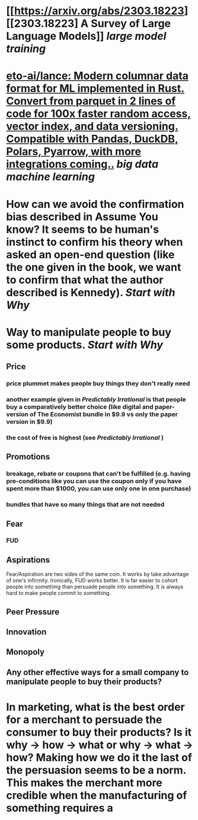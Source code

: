 * [[https://arxiv.org/abs/2303.18223][[2303.18223] A Survey of Large Language Models]] [[large model training]]
* [[https://github.com/eto-ai/lance][eto-ai/lance: Modern columnar data format for ML implemented in Rust. Convert from parquet in 2 lines of code for 100x faster random access, vector index, and data versioning. Compatible with Pandas, DuckDB, Polars, Pyarrow, with more integrations coming..]] [[big data]] [[machine learning]]
* How can we avoid the confirmation bias described in Assume You know? It seems to be human's instinct to confirm his theory when asked an open-end question (like the one given in the book, we want to confirm that what the author described is Kennedy). [[Start with Why]]
* Way to manipulate people to buy some products. [[Start with Why]]
** Price
*** price plummet makes people buy things they don't really need
*** another example given in [[Predictably Irrational]] is that people buy a comparatively better choice (like digital and paper-version of The Economist bundle in $9.9 vs only the paper version in $9.9)
*** the cost of free is highest (see [[Predictably Irrational]] )
** Promotions
*** breakage, rebate or coupons that can't be fulfilled (e.g. having pre-conditions like you can use the coupon only if you have spent more than $1000, you can use only one in one purchase)
*** bundles that have so many things that are not needed
** Fear
*** FUD
** Aspirations
Fear/Aspiration are two sides of the same coin. It works by take advantage of one's infirmity. Ironically, FUD works better. It is far easier to cohort people into something than persuade people into something. It is always hard to make people commit to something.
** Peer Pressure
** Innovation
** Monopoly
** Any other effective ways for a small company to manipulate people to buy their products?
* In marketing, what is the best order for a merchant to persuade the consumer to buy their products? Is it why -> how -> what or why -> what -> how? Making how we do it the last of the persuasion seems to be a norm. This makes the merchant more credible when the manufacturing of something requires a